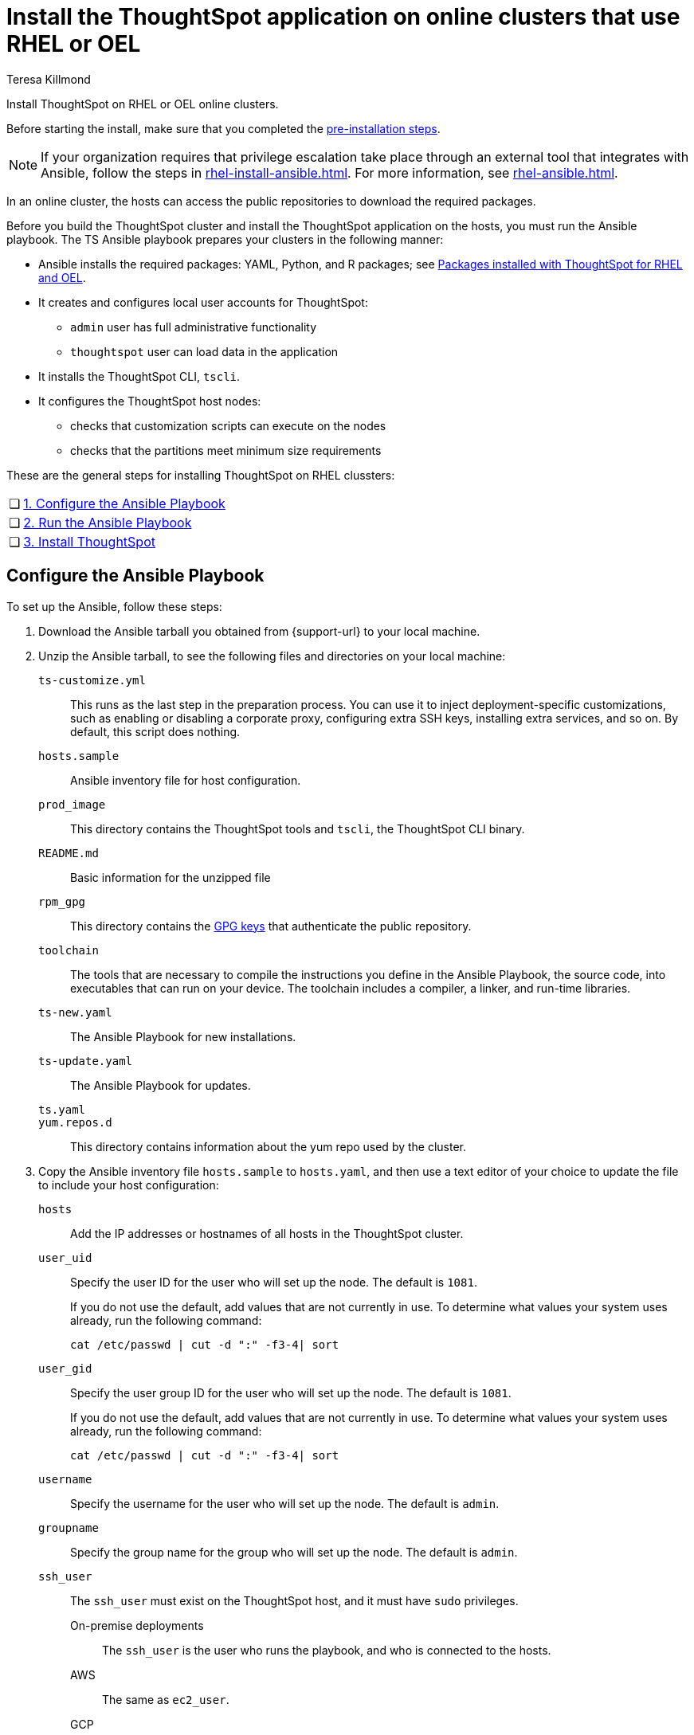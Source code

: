 = Install the ThoughtSpot application on online clusters that use RHEL or OEL
:last_updated: 12/8/2022
:author: Teresa Killmond
:linkattrs:
:experimental:
:description: Install ThoughtSpot on RHEL or OEL online clusters.

Install ThoughtSpot on RHEL or OEL online clusters.

Before starting the install, make sure that you completed the xref:rhel-prerequisites.adoc[pre-installation steps].

NOTE: If your organization requires that privilege escalation take place through an external tool that integrates with Ansible, follow the steps in xref:rhel-install-ansible.adoc[]. For more information, see xref:rhel-ansible.adoc[].


In an online cluster, the hosts can access the public repositories to download the required packages.

Before you build the ThoughtSpot cluster and install the ThoughtSpot application on the hosts, you must run the Ansible playbook. The TS Ansible playbook prepares your clusters in the following manner:

- Ansible installs the required packages: YAML, Python, and R packages; see xref:rhel-packages.adoc[Packages installed with ThoughtSpot for RHEL and OEL].
- It creates and configures local user accounts for ThoughtSpot:
** `admin` user has full administrative functionality
** `thoughtspot` user can load data in the application
- It installs the ThoughtSpot CLI, `tscli`.
- It configures the ThoughtSpot host nodes:
** checks that customization scripts can execute on the nodes
** checks that the partitions meet minimum size requirements

These are the general steps for installing ThoughtSpot on RHEL clussters:

[cols="5,~",grid=none,frame=none]
|===
| &#10063; | xref:configure-ansible[1. Configure the Ansible Playbook]
| &#10063; | xref:run-ansible[2. Run the Ansible Playbook]
| &#10063; | xref:install-thoughtspot[3. Install ThoughtSpot]
|===

[#configure-ansible]
== Configure the Ansible Playbook

To set up the Ansible, follow these steps:

. Download the Ansible tarball you obtained from {support-url} to your local machine.
. Unzip the Ansible tarball, to see the following files and directories on your local machine:

`ts-customize.yml`:: This runs as the last step in the preparation process. You can use it to inject deployment-specific customizations, such as enabling or disabling a corporate proxy, configuring extra SSH keys, installing extra services, and so on. By default, this script does nothing.

`hosts.sample`::
Ansible inventory file for host configuration.

`prod_image`::
  This directory contains the ThoughtSpot tools and `tscli`, the ThoughtSpot CLI binary.

`README.md`::
  Basic information for the unzipped file

`rpm_gpg`::
  This directory contains the https://access.redhat.com/documentation/en-us/red_hat_network/5.0.0/html/client_configuration_guide/ch-gpg-keys[GPG keys^] that authenticate the public repository.

`toolchain`::
  The tools that are necessary to compile the instructions you define in the Ansible Playbook, the source code, into executables that can run on your device. The toolchain includes a compiler, a linker, and run-time libraries.

`ts-new.yaml`::
  The Ansible Playbook for new installations.

`ts-update.yaml`::
  The Ansible Playbook for updates.

`ts.yaml`::

`yum.repos.d`::
  This directory contains information about the yum repo used by the cluster.

. Copy the Ansible inventory file `hosts.sample` to `hosts.yaml`, and then use a text editor of your choice to update the file to include your host configuration:

`hosts`::
Add the IP addresses or hostnames of all hosts in the ThoughtSpot cluster.

`user_uid`::
Specify the user ID for the user who will set up the node. The default is `1081`.
+
If you do not use the default, add values that are not currently in use. To determine what values your system uses already, run the following command:
+
[source]
----
cat /etc/passwd | cut -d ":" -f3-4| sort
----

`user_gid`::
Specify the user group ID for the user who will set up the node. The default is `1081`.
+
If you do not use the default, add values that are not currently in use. To determine what values your system uses already, run the following command:
+
[source]
----
cat /etc/passwd | cut -d ":" -f3-4| sort
----
`username`::
Specify the username for the user who will set up the node. The default is `admin`.
`groupname`::
Specify the group name for the group who will set up the node. The default is `admin`.

`ssh_user`::
The `ssh_user` must exist on the ThoughtSpot host, and it must have `sudo` privileges.
On-premise deployments;;
The `ssh_user` is the user who runs the playbook, and who is connected to the hosts.
AWS;;
The same as `ec2_user`.
GCP;;
The `ssh_user` is the user who runs the playbook, and who is connected to the hosts.

`ssh_private_key`::
Add the private key for `ssh` access to the `hosts.yaml` file. You can use an existing key pair, or generate a new key pair in the Ansible Control server.
+
Run the following command to verify that the Ansible Control Server can connect to the hosts over `ssh`:
+
[source]
----
ansible -m ping -i hosts.yaml all
----

`is_user_wheel_group`::
Specifies if the administrator user should be added to the wheel group. The default is `true`. If you specify `false`, the administrator user is not added to the wheel group.

`extra_admin_ssh_key`::
(Optional) An additional or extra key may be required by your security application, such as Qualys, to connect to the hosts.

`http(s)_proxy`::
If the hosts must access public repositories through an internal proxy service, provide the proxy information.
+
This release of ThoughtSpot does not support proxy credentials to authenticate to the proxy service.

`minimal_sudo_install`::
When this is defined, TS disables certain functionality to avoid making additional sudo calls.  This functionality includes the email notification management system, some cluster statistics reporting, and logging of connectivity status between nodes. The default is undefined.

`external_sudo_manager`::
When this is configured, ThoughtSpot does not make any changes to the sudoers file, such as adding the administrator user. The user is then responsible for ensuring that the administrator user has the ability to run certain elevated privilege commands. The default is undefined.

`skip_sshd_config`::
When this is configured, ThoughtSpot does not make any changes to the sshd configuration of the node.  The user must ensure that the MaxSessions value for the administrator user is at least 10. The default is undefined.

`skip_yum_update`::
When this is defined, the ansible playbook does not attempt to run a blanket yum update to pull the latest packages. The default is undefined.

`no_mail_packages`::
When this is defined, ThoughtSpot does not install the mail packages `mutt` and `postfix`.  This only applies for online installations. The default is undefined.

`skip_time_sync_setup`::
When this is defined, ThoughtSpot does not configure time synchronization between nodes using `ntp`. The user must configure time synchronization using either `ntp` or `chronyd` themselves. The default is undefined.

[#skip_r]
`skip_r`::
When this is defined, the ansible playbook execution skips R package installation. Attempting to enable rserve orion service will fail.

`ts_partition_name`::
The extended name of the ThoughtSpot export partition, such as `/dev/sdb1`.

[#run-ansible]
== Run the Ansible Playbook

Run the Ansible Playbook from your local machine by entering the following command:

[source]
----
ansible-playbook -i hosts.yaml ts.yaml
----

As the Ansible Playbook runs, it will perform these tasks:

. Trigger the installation of xref:rhel-packages.adoc[Yum, Python, and R packages]
. Configure the local user accounts that the ThoughtSpot application uses
. Install the ThoughtSpot CLI
. Configure all the nodes in the ThoughtSpot cluster:
    - Format and create export partitions, if they do not exist
    - Format the data disks

[#prepare_disks]
== Prepare disks
After the Ansible Playbook finishes, run the `prepare_disks` script on every node. You *must* run this script with elevated privileges, either with <<sudo,sudo>> or as a <<root,root user>>. Specify the data drives by adding the full device path for all data drives, such as `/dev/sdc`, after the script name. Separate data drives with a space.

Run the `prepare_disks` script, either with sudo or as a root user:

[#sudo]
=== Run prepare_disks with sudo

. Switch to the admin user:
+
[source]
----
su admin
----

. Run the prepare_disks script.
+
[source]
----
sudo /usr/local/scaligent/bin/prepare_disks.sh /dev/sdc /dev/sdd
----

[#root]
=== Run prepare_disks as a root user

. Run the prepare_disks script.
+
[source]
----
sudo su
/usr/local/scaligent/bin/prepare_disks.sh --username <admin user> /dev/sdc /dev/sdd
----

[#install-thoughtspot]
== Install the ThoughtSpot cluster and the application

Refer to the ThoughtSpot documentation for the detailed steps to install the ThoughtSpot cluster for each deployment platform:

- [*_RHEL only_*] xref:hardware-appliance.adoc[Hardware appliance]
- xref:aws-configuration-options.adoc[Amazon Web Services (AWS) EC2]
- [*_RHEL only_*] xref:azure-configuration-options.adoc[Microsoft Azure]
- xref:gcp-configuration-options.adoc[Google Cloud Platform (GCP)]
- xref:vmware.adoc[VMware]

Follow these general steps to install ThoughtSpot on the prepared hosts:

. Connect to the host as an admin user.
. Download the release artifact from the ThoughtSpot file sharing system.
. Upload the release artifact to the first host.
. Run the `tscli cluster create` command. This script prompts for user input.
. *[Optional - RHEL only]* Upgrade Python version. ThoughtSpot's default Python version for RHEL is 3.6; you can upgrade RHEL clusters to 3.9. Refer to xref:python-upgrade.adoc[].
. Check the cluster health by running health checks and logging into the application.

'''
> **Related information**
>
> * xref:rhel-prerequisites.adoc[RHEL and OEL prerequisites]
> * xref:rhel-ts-artifacts.adoc[ThoughtSpot deployment artifacts for RHEL and OEL]
> * xref:rhel-install-offline.adoc[Offline RHEL and OEL install]
> * xref:rhel-upgrade.adoc[RHEL and OEL upgrade]
> * xref:rhel-add-node.adoc[Add new nodes to clusters on RHEL or OEL]
> * xref:rhel-packages.adoc[Packages installed with RHEL and OEL]
> * xref:rhel-ansible.adoc[]